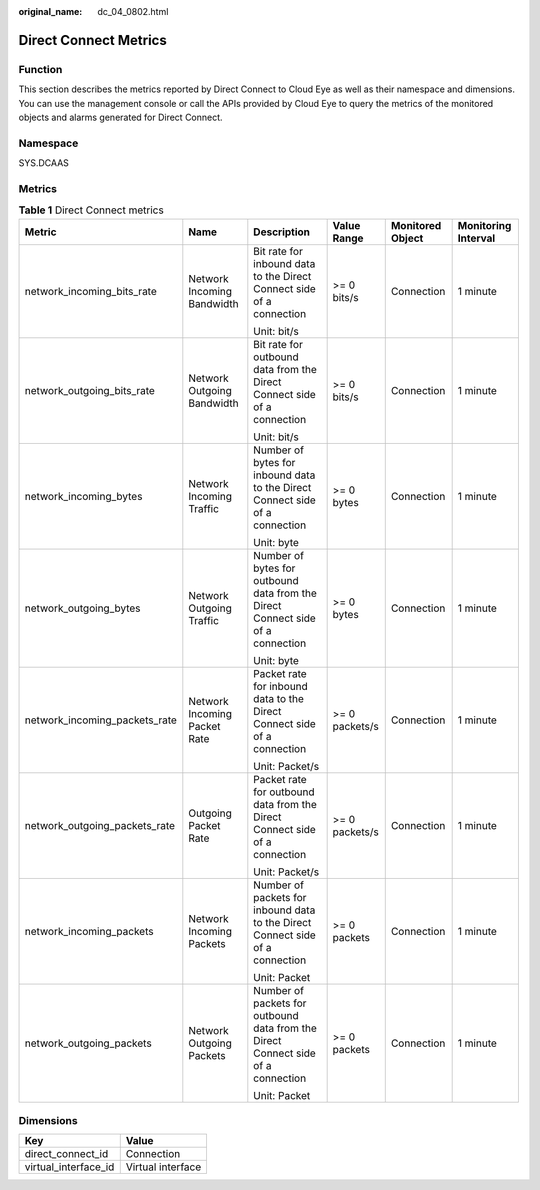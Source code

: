 :original_name: dc_04_0802.html

.. _dc_04_0802:

Direct Connect Metrics
======================

Function
--------

This section describes the metrics reported by Direct Connect to Cloud Eye as well as their namespace and dimensions. You can use the management console or call the APIs provided by Cloud Eye to query the metrics of the monitored objects and alarms generated for Direct Connect.

Namespace
---------

SYS.DCAAS

Metrics
-------

.. table:: **Table 1** Direct Connect metrics

   +-------------------------------+------------------------------+----------------------------------------------------------------------------------+----------------+------------------+---------------------+
   | Metric                        | Name                         | Description                                                                      | Value Range    | Monitored Object | Monitoring Interval |
   +===============================+==============================+==================================================================================+================+==================+=====================+
   | network_incoming_bits_rate    | Network Incoming Bandwidth   | Bit rate for inbound data to the Direct Connect side of a connection             | >= 0 bits/s    | Connection       | 1 minute            |
   |                               |                              |                                                                                  |                |                  |                     |
   |                               |                              | Unit: bit/s                                                                      |                |                  |                     |
   +-------------------------------+------------------------------+----------------------------------------------------------------------------------+----------------+------------------+---------------------+
   | network_outgoing_bits_rate    | Network Outgoing Bandwidth   | Bit rate for outbound data from the Direct Connect side of a connection          | >= 0 bits/s    | Connection       | 1 minute            |
   |                               |                              |                                                                                  |                |                  |                     |
   |                               |                              | Unit: bit/s                                                                      |                |                  |                     |
   +-------------------------------+------------------------------+----------------------------------------------------------------------------------+----------------+------------------+---------------------+
   | network_incoming_bytes        | Network Incoming Traffic     | Number of bytes for inbound data to the Direct Connect side of a connection      | >= 0 bytes     | Connection       | 1 minute            |
   |                               |                              |                                                                                  |                |                  |                     |
   |                               |                              | Unit: byte                                                                       |                |                  |                     |
   +-------------------------------+------------------------------+----------------------------------------------------------------------------------+----------------+------------------+---------------------+
   | network_outgoing_bytes        | Network Outgoing Traffic     | Number of bytes for outbound data from the Direct Connect side of a connection   | >= 0 bytes     | Connection       | 1 minute            |
   |                               |                              |                                                                                  |                |                  |                     |
   |                               |                              | Unit: byte                                                                       |                |                  |                     |
   +-------------------------------+------------------------------+----------------------------------------------------------------------------------+----------------+------------------+---------------------+
   | network_incoming_packets_rate | Network Incoming Packet Rate | Packet rate for inbound data to the Direct Connect side of a connection          | >= 0 packets/s | Connection       | 1 minute            |
   |                               |                              |                                                                                  |                |                  |                     |
   |                               |                              | Unit: Packet/s                                                                   |                |                  |                     |
   +-------------------------------+------------------------------+----------------------------------------------------------------------------------+----------------+------------------+---------------------+
   | network_outgoing_packets_rate | Outgoing Packet Rate         | Packet rate for outbound data from the Direct Connect side of a connection       | >= 0 packets/s | Connection       | 1 minute            |
   |                               |                              |                                                                                  |                |                  |                     |
   |                               |                              | Unit: Packet/s                                                                   |                |                  |                     |
   +-------------------------------+------------------------------+----------------------------------------------------------------------------------+----------------+------------------+---------------------+
   | network_incoming_packets      | Network Incoming Packets     | Number of packets for inbound data to the Direct Connect side of a connection    | >= 0 packets   | Connection       | 1 minute            |
   |                               |                              |                                                                                  |                |                  |                     |
   |                               |                              | Unit: Packet                                                                     |                |                  |                     |
   +-------------------------------+------------------------------+----------------------------------------------------------------------------------+----------------+------------------+---------------------+
   | network_outgoing_packets      | Network Outgoing Packets     | Number of packets for outbound data from the Direct Connect side of a connection | >= 0 packets   | Connection       | 1 minute            |
   |                               |                              |                                                                                  |                |                  |                     |
   |                               |                              | Unit: Packet                                                                     |                |                  |                     |
   +-------------------------------+------------------------------+----------------------------------------------------------------------------------+----------------+------------------+---------------------+

Dimensions
----------

==================== =================
Key                  Value
==================== =================
direct_connect_id    Connection
virtual_interface_id Virtual interface
==================== =================
